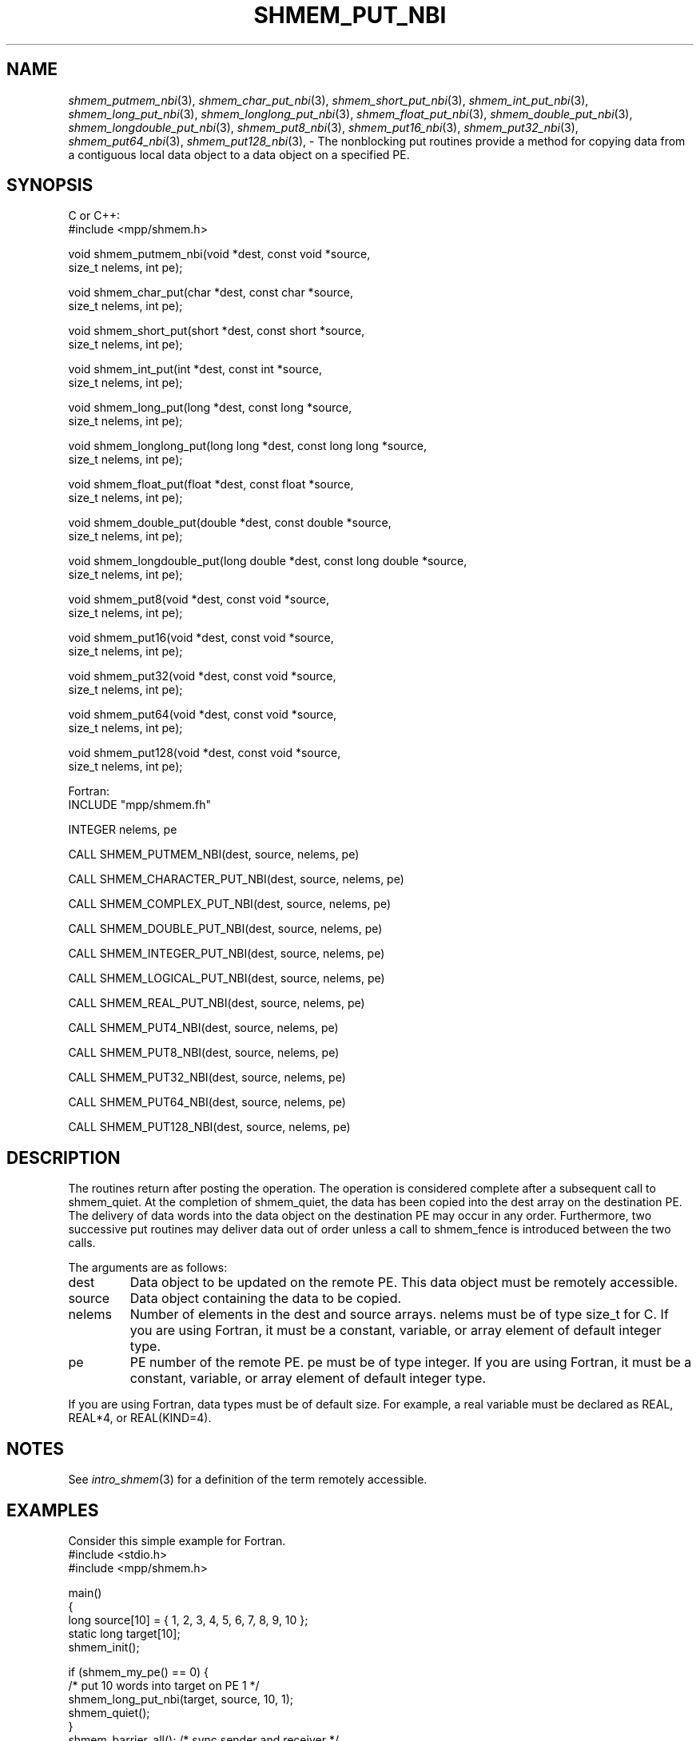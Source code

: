 .\" -*- nroff -*-
.\" Copyright (c) 2016      Mellanox Technologies, Inc.
.\" $COPYRIGHT$
.de Vb
.ft CW
.nf
..
.de Ve
.ft R

.fi
..
.TH "SHMEM\\_PUT\\_NBI" "3" "Aug 22, 2018" "3.1.2" "Open MPI"
.SH NAME

\fIshmem_putmem_nbi\fP(3),
\fIshmem_char_put_nbi\fP(3),
\fIshmem_short_put_nbi\fP(3),
\fIshmem_int_put_nbi\fP(3),
\fIshmem_long_put_nbi\fP(3),
\fIshmem_longlong_put_nbi\fP(3),
\fIshmem_float_put_nbi\fP(3),
\fIshmem_double_put_nbi\fP(3),
\fIshmem_longdouble_put_nbi\fP(3),
\fIshmem_put8_nbi\fP(3),
\fIshmem_put16_nbi\fP(3),
\fIshmem_put32_nbi\fP(3),
\fIshmem_put64_nbi\fP(3),
\fIshmem_put128_nbi\fP(3),
\- The nonblocking put routines provide a method for copying data from a contiguous local data object to a data object on a specified PE.
.SH SYNOPSIS

C or C++:
.Vb
#include <mpp/shmem.h>

void shmem_putmem_nbi(void *dest, const void *source,
  size_t nelems, int pe);

void shmem_char_put(char *dest, const char *source,
  size_t nelems, int pe);

void shmem_short_put(short *dest, const short *source,
  size_t nelems, int pe);

void shmem_int_put(int *dest, const int *source,
  size_t nelems, int pe);

void shmem_long_put(long *dest, const long *source,
  size_t nelems, int pe);

void shmem_longlong_put(long long *dest, const long long *source,
  size_t nelems, int pe);

void shmem_float_put(float *dest, const float *source,
  size_t nelems, int pe);

void shmem_double_put(double *dest, const double *source,
  size_t nelems, int pe);

void shmem_longdouble_put(long double *dest, const long double *source,
  size_t nelems, int pe);

void shmem_put8(void *dest, const void *source,
  size_t nelems, int pe);

void shmem_put16(void *dest, const void *source,
  size_t nelems, int pe);

void shmem_put32(void *dest, const void *source,
  size_t nelems, int pe);

void shmem_put64(void *dest, const void *source,
  size_t nelems, int pe);

void shmem_put128(void *dest, const void *source,
  size_t nelems, int pe);

.Ve
Fortran:
.Vb
INCLUDE "mpp/shmem.fh"

INTEGER nelems, pe

CALL SHMEM_PUTMEM_NBI(dest, source, nelems, pe)

CALL SHMEM_CHARACTER_PUT_NBI(dest, source, nelems, pe)

CALL SHMEM_COMPLEX_PUT_NBI(dest, source, nelems, pe)

CALL SHMEM_DOUBLE_PUT_NBI(dest, source, nelems, pe)

CALL SHMEM_INTEGER_PUT_NBI(dest, source, nelems, pe)

CALL SHMEM_LOGICAL_PUT_NBI(dest, source, nelems, pe)

CALL SHMEM_REAL_PUT_NBI(dest, source, nelems, pe)

CALL SHMEM_PUT4_NBI(dest, source, nelems, pe)

CALL SHMEM_PUT8_NBI(dest, source, nelems, pe)

CALL SHMEM_PUT32_NBI(dest, source, nelems, pe)

CALL SHMEM_PUT64_NBI(dest, source, nelems, pe)

CALL SHMEM_PUT128_NBI(dest, source, nelems, pe)

.Ve
.SH DESCRIPTION

The routines return after posting the operation. The operation is considered
complete after a subsequent call to shmem_quiet. At the completion of shmem_quiet,
the data has been copied into the dest array on the destination PE.
The delivery of data words into the data object on the destination PE may occur
in any order. Furthermore, two successive put routines may deliver data out of
order unless a call to shmem_fence is introduced between the two calls.
.PP
The arguments are as follows:
.TP
dest
Data object to be updated on the remote PE. This data object must be
remotely accessible.
.TP
source
Data object containing the data to be copied.
.TP
nelems
Number of elements in the dest and source arrays. nelems must be
of type size_t for C. If you are using Fortran, it must be a constant,
variable, or array element of default integer type.
.TP
pe
PE number of the remote PE. pe must be of type integer. If you are using Fortran, it
must be a constant, variable, or array element of default integer type.
.PP
If you are using Fortran, data types must be of default size. For example, a real variable must
be declared as REAL, REAL*4, or REAL(KIND=4).
.SH NOTES

See \fIintro_shmem\fP(3)
for a definition of the term remotely accessible.
.SH EXAMPLES

Consider this simple example for Fortran.
.Vb
#include <stdio.h>
#include <mpp/shmem.h>

main()
{
  long source[10] = { 1, 2, 3, 4, 5, 6, 7, 8, 9, 10 };
  static long target[10];
  shmem_init();

  if (shmem_my_pe() == 0) {
    /* put 10 words into target on PE 1 */
    shmem_long_put_nbi(target, source, 10, 1);
    shmem_quiet();
  }
  shmem_barrier_all();  /* sync sender and receiver */
  if (shmem_my_pe() == 1)
    shmem_udcflush();  /* not required on Altix systems */
  printf("target[0] on PE %d is %d\\n", shmem_my_pe(), target[0]);
}
.Ve
.SH SEE ALSO

\fIintro_shmem\fP(3),
\fIshmem_quiet\fP(3)
